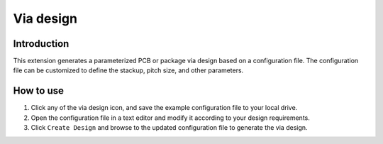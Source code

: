 Via design
==========

------------
Introduction
------------

This extension generates a parameterized PCB or package via design based on a configuration file.
The configuration file can be customized to define the stackup, pitch size, and other parameters.

.. image:: ../../../_static/extensions/via_design.png
  :width: 800
  :alt: Via design

----------
How to use
----------

1. Click any of the via design icon, and save the example configuration file to your local drive.

2. Open the configuration file in a text editor and modify it according to your design requirements.

3. Click ``Create Design`` and browse to the updated configuration file to generate the via design.
